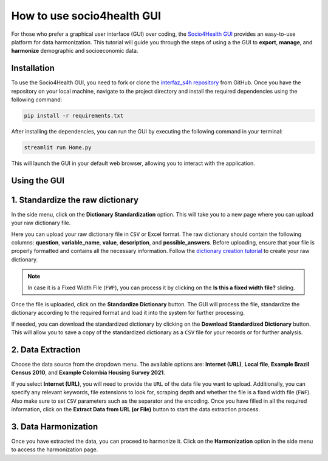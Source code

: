 How to use socio4health GUI
=====================================================

For those who prefer a graphical user interface (GUI) over coding, the `Socio4Health GUI <https://github.com/harmonize-tools/interfaz_s4h>`_ provides an easy-to-use platform for data harmonization. This tutorial will guide you through the steps of using a the GUI to **export**, **manage**, and **harmonize** demographic and socioeconomic data.


Installation
-----------------
To use the Socio4Health GUI, you need to fork or clone the `interfaz_s4h repository <https://github.com/harmonize-tools/interfaz_s4h>`_ from GitHub. Once you have the repository on your local machine, navigate to the project directory and install the required dependencies using the following command:

.. code-block:: bash

   pip install -r requirements.txt

After installing the dependencies, you can run the GUI by executing the following command in your terminal:

.. code-block:: bash

   streamlit run Home.py

This will launch the GUI in your default web browser, allowing you to interact with the application.

Using the GUI
-----------------

1. Standardize the raw dictionary
-------------------------------------

In the side menu, click on the **Dictionary Standardization** option. This will take you to a new page where you can upload your raw dictionary file.

.. image:: ../img/dic_standard.png
   :align: center
   :width: 600px
   :alt: CSV file structure

Here you can upload your raw dictionary file in ``CSV`` or Excel format. The raw dictionary should contain the following columns: **question**, **variable_name**, **value**, **description**, and **possible_answers**. Before uploading, ensure that your file is properly formatted and contains all the necessary information. Follow the `dictionary creation tutorial <https://harmonize-tools.github.io/socio4health/dictionary.html>`_ to create your raw dictionary.

.. note::
   In case it is a Fixed Width File (``FWF``), you can process it by clicking on the **Is this a fixed width file?** sliding.

Once the file is uploaded, click on the **Standardize Dictionary** button. The GUI will process the file, standardize the dictionary according to the required format and load it into the system for further processing.

.. image:: ../img/dic_standard2.png
   :align: center
   :width: 600px
   :alt: CSV file structure

If needed, you can download the standardized dictionary by clicking on the **Download Standardized Dictionary** button. This will allow you to save a copy of the standardized dictionary as a ``CSV`` file for your records or for further analysis.

2.  Data Extraction
-------------------------

Choose the data source from the dropdown menu. The available options are: **Internet (URL)**, **Local file**, **Example Brazil Census 2010**, and **Example Colombia Housing Survey 2021**.

.. image:: ../img/extractor.png
   :align: center
   :width: 600px
   :alt: extract data from URL


If you select **Internet (URL)**, you will need to provide the ``URL`` of the data file you want to upload. Additionally, you can specify any relevant keywords, file extensions to look for, scraping depth and whether the file is a fixed width file (``FWF``).
Also make sure to set ``CSV`` parameters such as the separator and the encoding. Once you have filled in all the required information, click on the **Extract Data from URL (or File)** button to start the data extraction process.

.. image:: ../img/ext_2.png
   :align: center
   :width: 600px
   :alt: extract data from URL

3. Data Harmonization
-------------------------
Once you have extracted the data, you can proceed to harmonize it. Click on the **Harmonization** option in the side menu to access the harmonization page.
